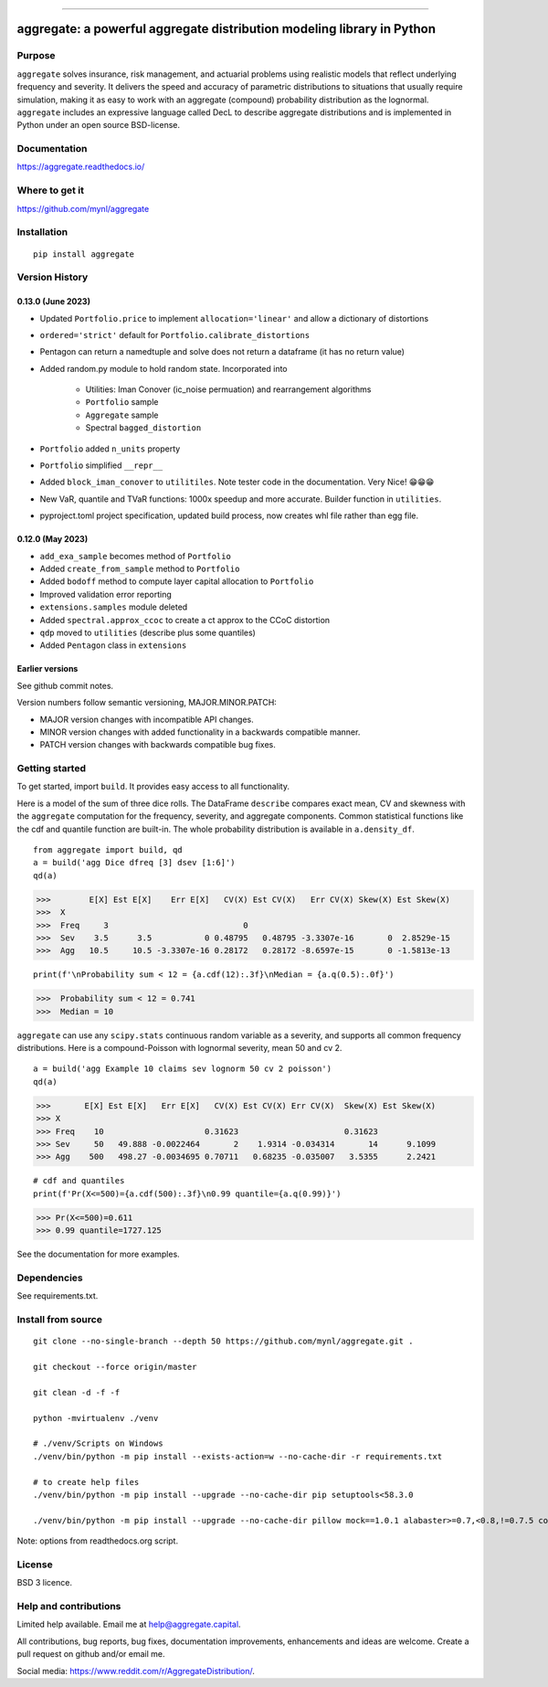 |  |activity| |doc| |version|
|  |py-versions| |downloads|
|  |license| |packages|  |twitter|

.. |downloads| image:: https://img.shields.io/pypi/dm/aggregate.svg
    :target: https://pepy.tech/project/aggregate
    :alt: Downloads

.. |stars| image:: https://img.shields.io/github/stars/mynl/aggregate.svg
    :target: https://github.com/mynl/aggregate/stargazers
    :alt: Github stars

.. |forks| image:: https://img.shields.io/github/forks/mynl/aggregate.svg
    :target: https://github.com/mynl/aggregate/network/members
    :alt: Github forks

.. |contributors| image:: https://img.shields.io/github/contributors/mynl/aggregate.svg
    :target: https://github.com/mynl/aggregate/graphs/contributors
    :alt: Contributors

.. |version| image:: https://img.shields.io/pypi/v/aggregate.svg?label=pypi
    :target: https://pypi.org/project/aggregate
    :alt: Latest version

.. |activity| image:: https://img.shields.io/github/commit-activity/m/mynl/aggregate
   :target: https://github.com/mynl/aggregate
   :alt: Latest Version

.. |py-versions| image:: https://img.shields.io/pypi/pyversions/aggregate.svg
    :alt: Supported Python versions

.. |license| image:: https://img.shields.io/pypi/l/aggregate.svg
    :target: https://github.com/mynl/aggregate/blob/master/LICENSE
    :alt: License

.. |packages| image:: https://repology.org/badge/tiny-repos/python:aggregate.svg
    :target: https://repology.org/metapackage/python:aggregate/versions
    :alt: Binary packages

.. |doc| image:: https://readthedocs.org/projects/aggregate/badge/?version=latest
    :target: https://aggregate.readthedocs.io/en/latest/
    :alt: Documentation Status

.. |twitter| image:: https://img.shields.io/twitter/follow/mynl.svg?label=follow&style=flat&logo=twitter&logoColor=4FADFF
    :target: https://twitter.com/SJ2Mi
    :alt: Twitter Follow

-----

aggregate: a powerful aggregate distribution modeling library in Python
========================================================================

Purpose
-----------

``aggregate`` solves insurance, risk management, and actuarial problems using realistic models that reflect underlying frequency and severity.
It delivers the speed and accuracy of parametric distributions to situations that usually require simulation, making it as easy to work with an aggregate (compound) probability distribution as the lognormal.
``aggregate`` includes an expressive language called DecL to describe aggregate distributions and is implemented in Python under an open source BSD-license.


Documentation
-------------

https://aggregate.readthedocs.io/


Where to get it
---------------

https://github.com/mynl/aggregate


Installation
------------

::

  pip install aggregate



Version History
-----------------

0.13.0 (June 2023)
~~~~~~~~~~~~~~~~~~~~

* Updated ``Portfolio.price`` to implement ``allocation='linear'`` and
  allow a dictionary of distortions
* ``ordered='strict'`` default for ``Portfolio.calibrate_distortions``
* Pentagon can return a namedtuple and solve does not return a dataframe (it has no return value)
* Added random.py module to hold random state. Incorporated into

    - Utilities: Iman Conover (ic_noise permuation) and rearrangement algorithms
    - ``Portfolio`` sample
    - ``Aggregate`` sample
    - Spectral ``bagged_distortion``

* ``Portfolio`` added ``n_units`` property
* ``Portfolio`` simplified ``__repr__``
* Added ``block_iman_conover``  to ``utilitiles``. Note tester code in the documentation. Very Nice! 😁😁😁
* New VaR, quantile and TVaR functions: 1000x speedup and more accurate. Builder function in ``utilities``.
* pyproject.toml project specification, updated build process, now creates whl file rather than egg file.

0.12.0 (May 2023)
~~~~~~~~~~~~~~~~~~~

* ``add_exa_sample`` becomes method of ``Portfolio``
* Added ``create_from_sample`` method to ``Portfolio``
* Added ``bodoff`` method to compute layer capital allocation to ``Portfolio``
* Improved validation error reporting
* ``extensions.samples`` module deleted
* Added ``spectral.approx_ccoc`` to create a ct approx to the CCoC distortion
* ``qdp`` moved to ``utilities`` (describe plus some quantiles)
* Added ``Pentagon`` class in ``extensions``

Earlier versions
~~~~~~~~~~~~~~~~~~

See github commit notes.

Version numbers follow semantic versioning, MAJOR.MINOR.PATCH:

* MAJOR version changes with incompatible API changes.
* MINOR version changes with added functionality in a backwards compatible manner.
* PATCH version changes with backwards compatible bug fixes.

Getting started
---------------

To get started, import ``build``. It provides easy access to all functionality.

Here is a model of the sum of three dice rolls. The DataFrame ``describe`` compares exact mean, CV and skewness with the ``aggregate`` computation for the frequency, severity, and aggregate components. Common statistical functions like the cdf and quantile function are built-in. The whole probability distribution is available in ``a.density_df``.

::

  from aggregate import build, qd
  a = build('agg Dice dfreq [3] dsev [1:6]')
  qd(a)

>>>        E[X] Est E[X]    Err E[X]   CV(X) Est CV(X)   Err CV(X) Skew(X) Est Skew(X)
>>>  X
>>>  Freq     3                            0
>>>  Sev    3.5      3.5           0 0.48795   0.48795 -3.3307e-16       0  2.8529e-15
>>>  Agg   10.5     10.5 -3.3307e-16 0.28172   0.28172 -8.6597e-15       0 -1.5813e-13

::

  print(f'\nProbability sum < 12 = {a.cdf(12):.3f}\nMedian = {a.q(0.5):.0f}')

>>>  Probability sum < 12 = 0.741
>>>  Median = 10


``aggregate`` can use any ``scipy.stats`` continuous random variable as a severity, and
supports all common frequency distributions. Here is a compound-Poisson with lognormal
severity, mean 50 and cv 2.

::

  a = build('agg Example 10 claims sev lognorm 50 cv 2 poisson')
  qd(a)

>>>       E[X] Est E[X]   Err E[X]   CV(X) Est CV(X) Err CV(X)  Skew(X) Est Skew(X)
>>> X
>>> Freq    10                     0.31623                      0.31623
>>> Sev     50   49.888 -0.0022464       2    1.9314 -0.034314       14      9.1099
>>> Agg    500   498.27 -0.0034695 0.70711   0.68235 -0.035007   3.5355      2.2421

::

  # cdf and quantiles
  print(f'Pr(X<=500)={a.cdf(500):.3f}\n0.99 quantile={a.q(0.99)}')

>>> Pr(X<=500)=0.611
>>> 0.99 quantile=1727.125

See the documentation for more examples.

Dependencies
------------

See requirements.txt.

Install from source
--------------------
::

    git clone --no-single-branch --depth 50 https://github.com/mynl/aggregate.git .

    git checkout --force origin/master

    git clean -d -f -f

    python -mvirtualenv ./venv

    # ./venv/Scripts on Windows
    ./venv/bin/python -m pip install --exists-action=w --no-cache-dir -r requirements.txt

    # to create help files
    ./venv/bin/python -m pip install --upgrade --no-cache-dir pip setuptools<58.3.0

    ./venv/bin/python -m pip install --upgrade --no-cache-dir pillow mock==1.0.1 alabaster>=0.7,<0.8,!=0.7.5 commonmark==0.9.1 recommonmark==0.5.0 sphinx<2 sphinx-rtd-theme<0.5 readthedocs-sphinx-ext<2.3 jinja2<3.1.0

Note: options from readthedocs.org script.

License
-------

BSD 3 licence.

Help and contributions
-------------------------

Limited help available. Email me at help@aggregate.capital.

All contributions, bug reports, bug fixes, documentation improvements,
enhancements and ideas are welcome. Create a pull request on github and/or
email me.

Social media: https://www.reddit.com/r/AggregateDistribution/.

